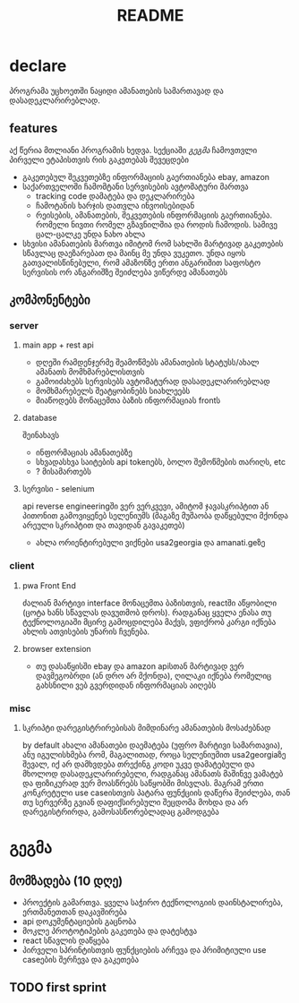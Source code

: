 #+TITLE: README

* declare
პროგრამა უცხოეთში ნაყიდი ამანათების სამართავად და დასადეკლარირებლად.
** features
აქ წერია მთლიანი პროგრამის ხედვა. სექციაში [[გეგმა]] ჩამოვთვლი პირველი ეტაპისთვის რის გაკეთებას შევეცდები
 - გაკეთებულ შეკვეთებზე ინფორმაციის გაერთიანება
   ebay, amazon
 - საქართველოში ჩამომტანი სერვისების ავტომატური მართვა
   - tracking code დამატება და დეკლარირება
   - ჩამოტანის ხარჯის დათვლა ინვოისებიდან
   - რეისების, ამანათების, შეკვეთების ინფორმაციის გაერთიანება.
     რომელი ნივთი რომელ გზავნილშია და როდის ჩამოდის. სამივე ცალ-ცალკე უნდა ნახო ახლა
 - სხვისი ამანათების მართვა
   იმიტომ რომ სახლში მარტივად გაკეთების სწავლაც დაეზარებათ და მაინც მე უნდა ვუკეთო. უნდა იყოს გათვალისწინებული, რომ ამაზონზე ერთი ანგარიშით საფოსტო სერვისის ორ ანგარიშზე შეიძლება ვიწერდე ამანათებს
** კომპონენტები
*** server
**** main app + rest api
- დღეში რამდენჯერმე შეამოწმებს ამანათების სტატუსს/ახალ ამანათს მომხმარებლისთვის
- გამოიძახებს სერვისებს ავტომატურად დასადეკლარირებლად
- მომხმარებელს შეატყობინებს სიახლეებს
- მიაწოდებს მონაცემთა ბაზის ინფორმაციას frontს
**** database
შეინახავს
- ინფორმაციას ამანათებზე
- სხვადასხვა საიტების api tokenებს, ბოლო შემოწმების თარიღს, etc
- ? მისამართებს
**** სერვისი - selenium
api reverse engineeringში ვერ ვერკვევი, ამიტომ ჯავასკრიპტით ან პითონით გამოვიყენებ სელენიუმს (მაგაზე მუშაობა დაწყებული მქონდა არეული სკრიპტით და თავიდან გავაკეთებ)
- ახლა ორიენტირებული ვიქნები usa2georgia და amanati.geზე
*** client
**** pwa Front End
ძალიან მარტივი interface მონაცემთა ბაზისთვის, reactში აწყობილი (ცოტა ხანს სწავლას დავუთმობ დროს). რადგანაც ყველა ენასა თუ ტექნოლოგიაში მცირე გამოცდილება მაქვს, ვფიქრობ კარგი იქნება ახლის ათვისების უნარის ჩვენება.
**** browser extension
- თუ დასაწყისში ebay და amazon apiსთან მარტივად ვერ დავმეგობრდი (ან დრო არ მქონდა), ღილაკი იქნება რომელიც გახსნილი ვებ გვერდიდან ინფორმაციას აიღებს
*** misc
**** სკრიპტი დარეგისტრირებისას მიმდინარე ამანათების მოსაძებნად
by default ახალი ამანათები დაემატება (უფრო მარტივი სამართავია), ანუ იგულისხმება რომ, მაგალითად, როცა სელენიუმით usa2georgiaზე შევალ, იქ არ დამხვდება თრექინგ კოდი უკვე დამატებული და მხოლოდ დასადეკლარირებელი, რადგანაც ამანათს მაშინვე ვამატებ და ფიზიკურად ვერ მოასწრებს საწყობში მისვლას. მაგრამ ერთი კონკრეტული use caseისთვის პატარა ფუნქციის დაწერა შეიძლება,
თან თუ სერვერზე გვიან დაფიქსირებული შეცდომა მოხდა და არ დარეგისტრირდა, გამოსასწორებლადაც გამოდგება
* გეგმა
** მომზადება (10 დღე)
- პროექტის გამართვა.
  ყველა საჭირო ტექნოლოგიის დაინსტალირება, ერთმანეთთან დაკავშირება
- api დოკუმენტაციების გაცნობა
- მოკლე პროტოტიპების გაკეთება და დატესტვა
- react სწავლის დაწყება
- პირველი სპრინტისთვის ფუნქციების არჩევა და პრიმიტიული use caseების შერჩევა და გაკეთება
** TODO first sprint
